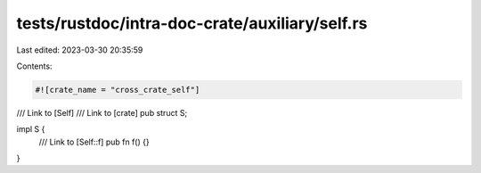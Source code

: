 tests/rustdoc/intra-doc-crate/auxiliary/self.rs
===============================================

Last edited: 2023-03-30 20:35:59

Contents:

.. code-block:: rs

    #![crate_name = "cross_crate_self"]

/// Link to [Self]
/// Link to [crate]
pub struct S;

impl S {
    /// Link to [Self::f]
    pub fn f() {}
}


